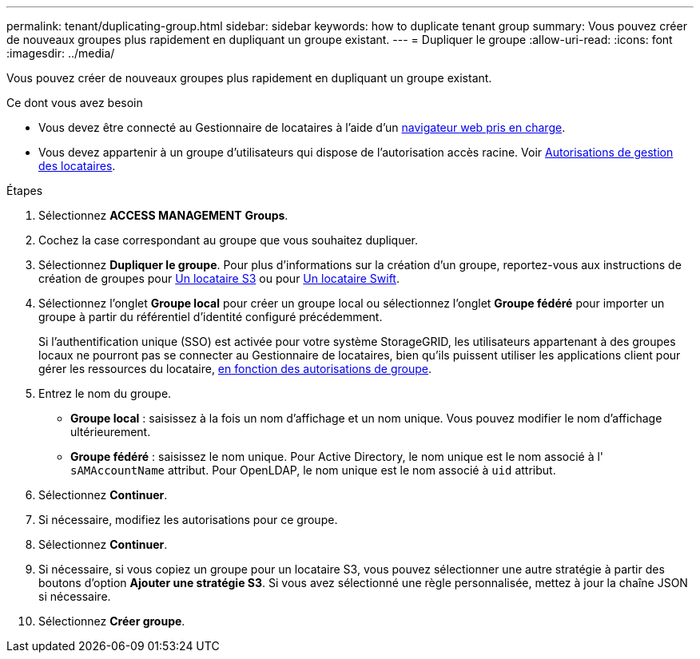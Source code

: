 ---
permalink: tenant/duplicating-group.html 
sidebar: sidebar 
keywords: how to duplicate tenant group 
summary: Vous pouvez créer de nouveaux groupes plus rapidement en dupliquant un groupe existant. 
---
= Dupliquer le groupe
:allow-uri-read: 
:icons: font
:imagesdir: ../media/


[role="lead"]
Vous pouvez créer de nouveaux groupes plus rapidement en dupliquant un groupe existant.

.Ce dont vous avez besoin
* Vous devez être connecté au Gestionnaire de locataires à l'aide d'un xref:../admin/web-browser-requirements.adoc[navigateur web pris en charge].
* Vous devez appartenir à un groupe d'utilisateurs qui dispose de l'autorisation accès racine. Voir xref:tenant-management-permissions.adoc[Autorisations de gestion des locataires].


.Étapes
. Sélectionnez *ACCESS MANAGEMENT* *Groups*.
. Cochez la case correspondant au groupe que vous souhaitez dupliquer.
. Sélectionnez *Dupliquer le groupe*. Pour plus d'informations sur la création d'un groupe, reportez-vous aux instructions de création de groupes pour xref:creating-groups-for-s3-tenant.adoc[Un locataire S3] ou pour xref:creating-groups-for-swift-tenant.adoc[Un locataire Swift].
. Sélectionnez l'onglet *Groupe local* pour créer un groupe local ou sélectionnez l'onglet *Groupe fédéré* pour importer un groupe à partir du référentiel d'identité configuré précédemment.
+
Si l'authentification unique (SSO) est activée pour votre système StorageGRID, les utilisateurs appartenant à des groupes locaux ne pourront pas se connecter au Gestionnaire de locataires, bien qu'ils puissent utiliser les applications client pour gérer les ressources du locataire, xref:tenant-management-permissions.adoc[en fonction des autorisations de groupe].

. Entrez le nom du groupe.
+
** *Groupe local* : saisissez à la fois un nom d'affichage et un nom unique. Vous pouvez modifier le nom d'affichage ultérieurement.
** *Groupe fédéré* : saisissez le nom unique. Pour Active Directory, le nom unique est le nom associé à l' `sAMAccountName` attribut. Pour OpenLDAP, le nom unique est le nom associé à `uid` attribut.


. Sélectionnez *Continuer*.
. Si nécessaire, modifiez les autorisations pour ce groupe.
. Sélectionnez *Continuer*.
. Si nécessaire, si vous copiez un groupe pour un locataire S3, vous pouvez sélectionner une autre stratégie à partir des boutons d'option *Ajouter une stratégie S3*. Si vous avez sélectionné une règle personnalisée, mettez à jour la chaîne JSON si nécessaire.
. Sélectionnez *Créer groupe*.

